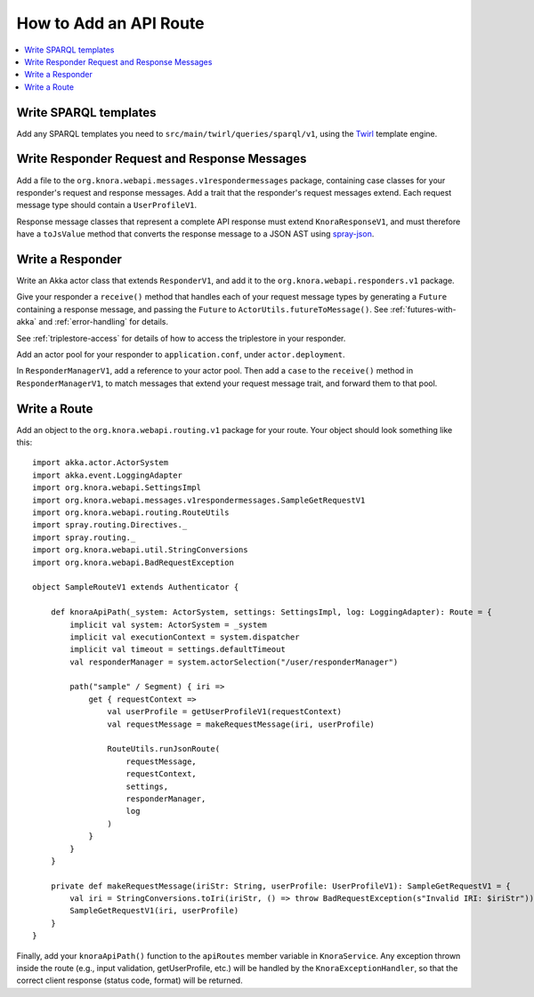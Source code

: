 .. Copyright © 2015-2018 the contributors (see Contributors.md).

   This file is part of Knora.

   Knora is free software: you can redistribute it and/or modify
   it under the terms of the GNU Affero General Public License as published
   by the Free Software Foundation, either version 3 of the License, or
   (at your option) any later version.

   Knora is distributed in the hope that it will be useful,
   but WITHOUT ANY WARRANTY; without even the implied warranty of
   MERCHANTABILITY or FITNESS FOR A PARTICULAR PURPOSE.  See the
   GNU Affero General Public License for more details.

   You should have received a copy of the GNU Affero General Public
   License along with Knora.  If not, see <http://www.gnu.org/licenses/>.

.. _how-to-add-a-route:

How to Add an API Route
=======================

.. contents:: :local:

Write SPARQL templates
-----------------------

Add any SPARQL templates you need to ``src/main/twirl/queries/sparql/v1``, using the `Twirl`_ template engine.

Write Responder Request and Response Messages
----------------------------------------------

Add a file to the ``org.knora.webapi.messages.v1respondermessages``
package, containing case classes for your responder's request and
response messages. Add a trait that the responder's request messages
extend. Each request message type should contain a ``UserProfileV1``.

Response message classes that represent a complete API response must
extend ``KnoraResponseV1``, and must therefore have a ``toJsValue``
method that converts the response message to a JSON AST using
`spray-json <https://github.com/spray/spray-json>`__.

Write a Responder
-----------------

Write an Akka actor class that extends ``ResponderV1``, and add it to
the ``org.knora.webapi.responders.v1`` package.

Give your responder a ``receive()`` method that handles each of your
request message types by generating a ``Future`` containing a response
message, and passing the ``Future`` to ``ActorUtils.futureToMessage()``. See
:ref:`futures-with-akka` and :ref:`error-handling` for details.

See :ref:`triplestore-access` for details of how to access the triplestore
in your responder.

Add an actor pool for your responder to ``application.conf``, under
``actor.deployment``.

In ``ResponderManagerV1``, add a reference to your actor pool. Then add
a ``case`` to the ``receive()`` method in ``ResponderManagerV1``, to
match messages that extend your request message trait, and forward them
to that pool.

Write a Route
--------------

Add an object to the ``org.knora.webapi.routing.v1`` package for your
route. Your object should look something like this:

::

    import akka.actor.ActorSystem
    import akka.event.LoggingAdapter
    import org.knora.webapi.SettingsImpl
    import org.knora.webapi.messages.v1respondermessages.SampleGetRequestV1
    import org.knora.webapi.routing.RouteUtils
    import spray.routing.Directives._
    import spray.routing._
    import org.knora.webapi.util.StringConversions
    import org.knora.webapi.BadRequestException

    object SampleRouteV1 extends Authenticator {

        def knoraApiPath(_system: ActorSystem, settings: SettingsImpl, log: LoggingAdapter): Route = {
            implicit val system: ActorSystem = _system
            implicit val executionContext = system.dispatcher
            implicit val timeout = settings.defaultTimeout
            val responderManager = system.actorSelection("/user/responderManager")

            path("sample" / Segment) { iri =>
                get { requestContext =>
                    val userProfile = getUserProfileV1(requestContext)
                    val requestMessage = makeRequestMessage(iri, userProfile)

                    RouteUtils.runJsonRoute(
                        requestMessage,
                        requestContext,
                        settings,
                        responderManager,
                        log
                    )
                }
            }
        }

        private def makeRequestMessage(iriStr: String, userProfile: UserProfileV1): SampleGetRequestV1 = {
            val iri = StringConversions.toIri(iriStr, () => throw BadRequestException(s"Invalid IRI: $iriStr"))
            SampleGetRequestV1(iri, userProfile)
        }
    }

Finally, add your ``knoraApiPath()`` function to the ``apiRoutes`` member variable in ``KnoraService``. Any exception
thrown inside the route (e.g., input validation, getUserProfile, etc.) will be handled by the ``KnoraExceptionHandler``,
so that the correct client response (status code, format) will be returned.

.. _Twirl: https://github.com/playframework/twirl
